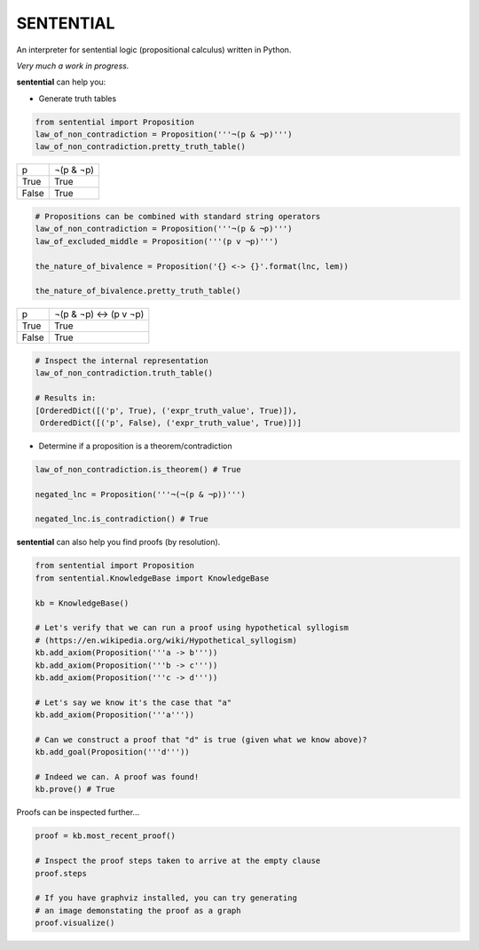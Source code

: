 SENTENTIAL
==========

.. image:: https://travis-ci.org/joedougherty/sentential.svg?branch=master
    :target: https://travis-ci.org/joedougherty/sentential

An interpreter for sentential logic (propositional calculus) written in Python.

*Very much a work in progress.*

**sentential** can help you:

+ Generate truth tables

.. code-block:: python

    from sentential import Proposition
    law_of_non_contradiction = Proposition('''¬(p & ¬p)''')
    law_of_non_contradiction.pretty_truth_table()


+-------+-----------+
| p     | ¬(p & ¬p) |
+-------+-----------+
| True  | True      |
+-------+-----------+
| False | True      |
+-------+-----------+



.. code-block:: python

    # Propositions can be combined with standard string operators
    law_of_non_contradiction = Proposition('''¬(p & ¬p)''')
    law_of_excluded_middle = Proposition('''(p v ¬p)''')

    the_nature_of_bivalence = Proposition('{} <-> {}'.format(lnc, lem))

    the_nature_of_bivalence.pretty_truth_table()


+-------+------------------------+
| p     | ¬(p & ¬p) <-> (p v ¬p) |
+-------+------------------------+
| True  | True                   |
+-------+------------------------+
| False | True                   |
+-------+------------------------+

.. code-block:: python

    # Inspect the internal representation
    law_of_non_contradiction.truth_table()

    # Results in:
    [OrderedDict([('p', True), ('expr_truth_value', True)]),
     OrderedDict([('p', False), ('expr_truth_value', True)])]


+ Determine if a proposition is a theorem/contradiction

.. code-block:: python

    law_of_non_contradiction.is_theorem() # True

    negated_lnc = Proposition('''¬(¬(p & ¬p))''')

    negated_lnc.is_contradiction() # True

**sentential** can also help you find proofs (by resolution).

.. code-block:: python
    
    from sentential import Proposition
    from sentential.KnowledgeBase import KnowledgeBase

    kb = KnowledgeBase()

    # Let's verify that we can run a proof using hypothetical syllogism 
    # (https://en.wikipedia.org/wiki/Hypothetical_syllogism)
    kb.add_axiom(Proposition('''a -> b'''))
    kb.add_axiom(Proposition('''b -> c'''))
    kb.add_axiom(Proposition('''c -> d'''))

    # Let's say we know it's the case that "a"
    kb.add_axiom(Proposition('''a'''))

    # Can we construct a proof that "d" is true (given what we know above)?
    kb.add_goal(Proposition('''d'''))

    # Indeed we can. A proof was found!
    kb.prove() # True

Proofs can be inspected further...

.. code-block:: python

    proof = kb.most_recent_proof()

    # Inspect the proof steps taken to arrive at the empty clause
    proof.steps

    # If you have graphviz installed, you can try generating
    # an image demonstating the proof as a graph
    proof.visualize()


.. image:: assets/generated_proof.png
